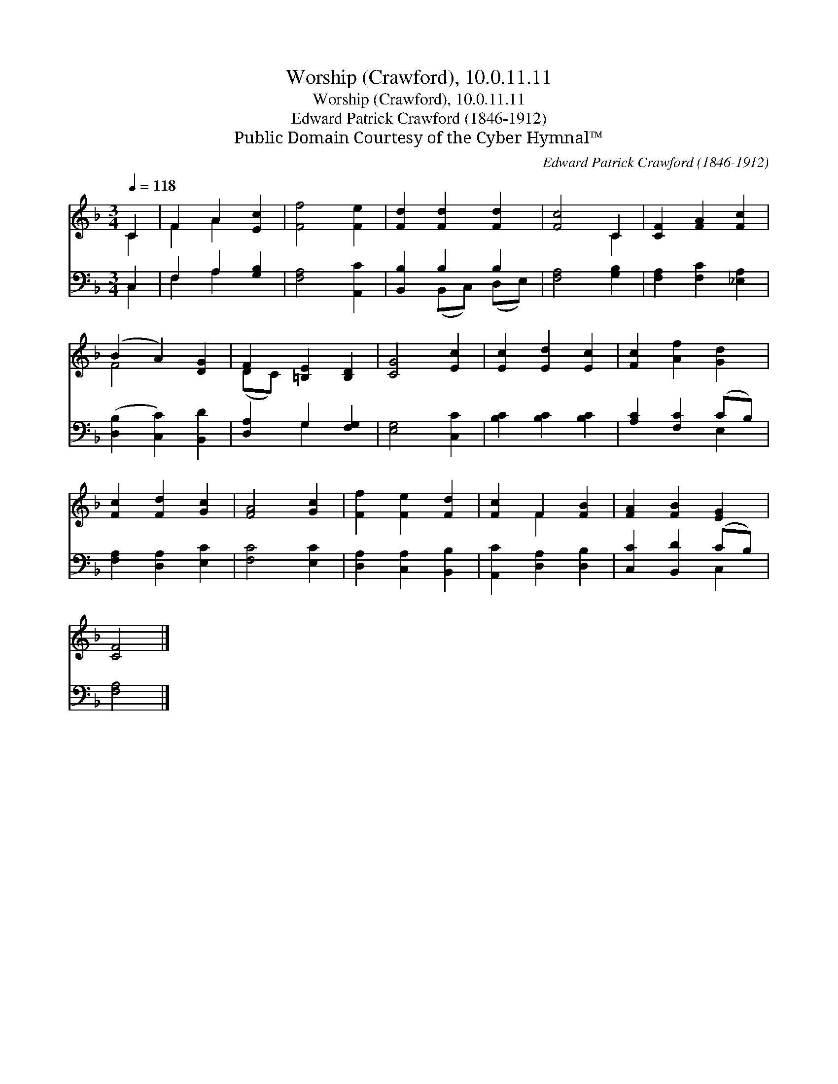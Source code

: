 X:1
T:Worship (Crawford), 10.0.11.11
T:Worship (Crawford), 10.0.11.11
T:Edward Patrick Crawford (1846-1912)
T:Public Domain Courtesy of the Cyber Hymnal™
C:Edward Patrick Crawford (1846-1912)
Z:Public Domain
Z:Courtesy of the Cyber Hymnal™
%%score ( 1 2 ) ( 3 4 )
L:1/8
Q:1/4=118
M:3/4
K:F
V:1 treble 
V:2 treble 
V:3 bass 
V:4 bass 
V:1
 C2 | F2 A2 [Ec]2 | [Ff]4 [Fe]2 | [Fd]2 [Fd]2 [Fd]2 | [Fc]4 C2 | [CF]2 [FA]2 [Fc]2 | %6
 (B2 A2) [DG]2 | F2 [=B,E]2 [B,D]2 | [CG]4 [Ec]2 | [Ec]2 [Ed]2 [Ec]2 | [Fc]2 [Af]2 [Gd]2 | %11
 [Fc]2 [Fd]2 [Gc]2 | [FA]4 [Gc]2 | [Ff]2 [Fe]2 [Fd]2 | [Fc]2 F2 [FB]2 | [FA]2 [FB]2 [EG]2 | %16
 [CF]4 |] %17
V:2
 C2 | F2 A2 x2 | x6 | x6 | x4 C2 | x6 | F4 x2 | (DC) x4 | x6 | x6 | x6 | x6 | x6 | x6 | x2 F2 x2 | %15
 x6 | x4 |] %17
V:3
 C,2 | F,2 A,2 [G,B,]2 | [F,A,]4 [A,,C]2 | [B,,B,]2 B,2 B,2 | [F,A,]4 [G,B,]2 | %5
 [F,A,]2 [F,C]2 [_E,A,]2 | ([D,B,]2 [C,C]2) [B,,D]2 | [D,A,]2 G,2 [F,G,]2 | [E,G,]4 [C,C]2 | %9
 [B,C]2 [B,C]2 [B,C]2 | [A,C]2 [F,C]2 (CB,) | [F,A,]2 [D,A,]2 [E,C]2 | [F,C]4 [E,C]2 | %13
 [D,A,]2 [C,A,]2 [B,,B,]2 | [A,,C]2 [D,A,]2 [D,B,]2 | [C,C]2 [B,,D]2 (CB,) | [F,A,]4 |] %17
V:4
 C,2 | F,2 A,2 x2 | x6 | x2 (B,,C,) (D,E,) | x6 | x6 | x6 | x2 G,2 x2 | x6 | x6 | x4 E,2 | x6 | %12
 x6 | x6 | x6 | x4 C,2 | x4 |] %17

